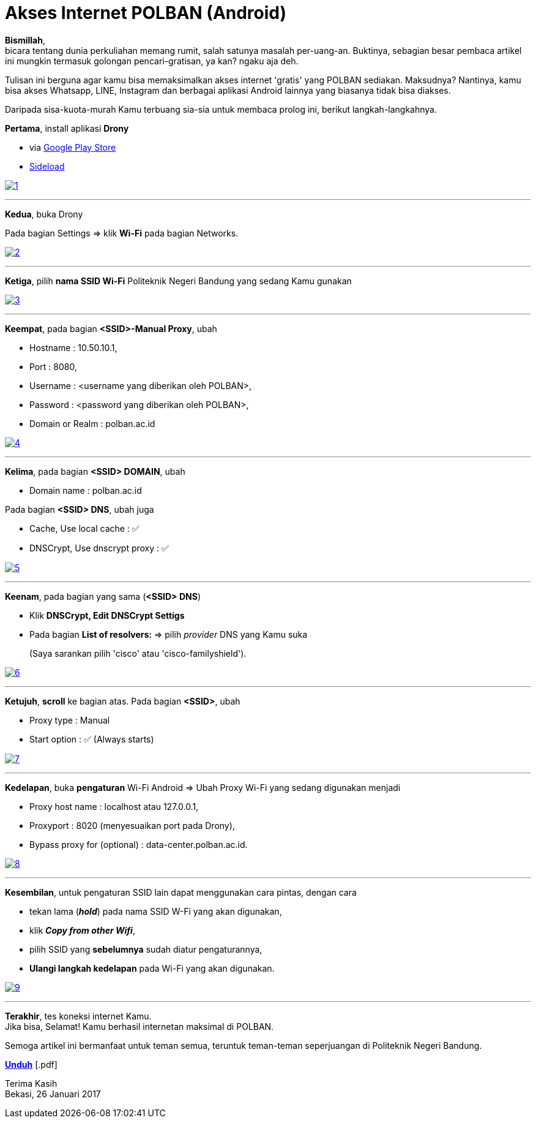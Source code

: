= Akses Internet POLBAN (Android)
:hp-tags: Tutorial, Internet, POLBAN, Android
:hp-image: /notula/images/2017/01/26/cover.png
:experimental:

*Bismillah*, +
bicara tentang dunia perkuliahan memang rumit, salah satunya masalah per-uang-an. Buktinya, sebagian besar pembaca artikel ini mungkin termasuk golongan pencari-gratisan, ya kan? ngaku aja deh.

{empty}
Tulisan ini berguna agar kamu bisa memaksimalkan akses internet 'gratis' yang POLBAN sediakan. Maksudnya? Nantinya, kamu bisa akses Whatsapp, LINE, Instagram dan berbagai aplikasi Android lainnya yang biasanya tidak bisa diakses. +

{empty}
Daripada sisa-kuota-murah Kamu terbuang sia-sia untuk membaca prolog ini, berikut langkah-langkahnya.

{empty}
*Pertama*, install aplikasi *Drony*

* via https://play.google.com/store/apps/details?id=org.sandroproxy.drony[Google Play Store]
* https://apps.evozi.com/apk-downloader/?id=org.sandroproxy.drony[Sideload]

++++
<a href ="/notula/images/2017/01/26/1.png">
<img src="/notula/images/2017/01/26/1.png#small" alt="1"/>
</a>
++++

{empty}

---
*Kedua*, buka Drony

Pada bagian Settings => klik *Wi-Fi* pada bagian Networks.

++++
<a href ="/notula/notula/images/2017/01/26/2.png">
<img src="/notula/notula/images/2017/01/26/2.png#small" alt="2"/>
</a>
++++

{empty}

---
*Ketiga*, pilih *nama SSID Wi-Fi* Politeknik Negeri Bandung yang sedang Kamu gunakan

++++
<a href ="/notula/images/2017/01/26/3.png">
<img src="/notula/images/2017/01/26/3.png#small" alt="3"/>
</a>
++++

{empty}

---
*Keempat*, pada bagian *<SSID>-Manual Proxy*, ubah

* Hostname			: 10.50.10.1,
* Port				: 8080,
* Username			: <username yang diberikan oleh POLBAN>,
* Password			: <password yang diberikan oleh POLBAN>,
* Domain or Realm   : polban.ac.id

++++
<a href ="/notula/images/2017/01/26/4.png">
<img src="/notula/images/2017/01/26/4.png#small" alt="4"/>
</a>
++++

{empty}

---
*Kelima*, pada bagian *<SSID> DOMAIN*, ubah

* Domain name       : polban.ac.id

Pada bagian *<SSID> DNS*, ubah juga

* Cache, Use local cache        : ✅
* DNSCrypt, Use dnscrypt proxy  : ✅

++++
<a href ="/notula/images/2017/01/26/5.png">
<img src="/notula/images/2017/01/26/5.png#small" alt="5"/>
</a>
++++

{empty}

---
*Keenam*, pada bagian yang sama (*<SSID> DNS*)

* Klik *DNSCrypt, Edit DNSCrypt Settigs*
* Pada bagian *List of resolvers:* => pilih _provider_ DNS yang Kamu suka
+
(Saya sarankan pilih 'cisco' atau 'cisco-familyshield').

++++
<a href ="/notula/images/2017/01/26/6.png">
<img src="/notula/images/2017/01/26/6.png#small" alt="6"/>
</a>
++++

{empty}

---
*Ketujuh*, *scroll* ke bagian atas. Pada bagian *<SSID>*, ubah

* Proxy type        : Manual
* Start option      : ✅ (Always starts)

++++
<a href ="/notula/images/2017/01/26/7.png">
<img src="/notula/images/2017/01/26/7.png#small" alt="7"/>
</a>
++++

{empty}

---
*Kedelapan*, buka *pengaturan* Wi-Fi Android => Ubah Proxy Wi-Fi yang sedang digunakan menjadi

* Proxy host name   : localhost atau 127.0.0.1,
* Proxyport         : 8020 (menyesuaikan port pada Drony),
* Bypass proxy for (optional)   : data-center.polban.ac.id.

++++
<a href ="/notula/images/2017/01/26/8.png">
<img src="/notula/images/2017/01/26/8.png#small" alt="8"/>
</a>
++++

{empty}

---
*Kesembilan*, untuk pengaturan SSID lain dapat menggunakan cara pintas, dengan cara

* tekan lama (*_hold_*) pada nama SSID W-Fi yang akan digunakan,
* klik *_Copy from other Wifi_*,
* pilih SSID yang *sebelumnya* sudah diatur pengaturannya,
* *Ulangi langkah kedelapan* pada Wi-Fi yang akan digunakan.

++++
<a href ="/notula/images/2017/01/26/9.png">
<img src="/notula/images/2017/01/26/9.png#small" alt="9"/>
</a>
++++

{empty}

---
*Terakhir*, tes koneksi internet Kamu. +
Jika bisa, Selamat! Kamu berhasil internetan maksimal di POLBAN.

{empty}
Semoga artikel ini bermanfaat untuk teman semua, teruntuk teman-teman seperjuangan di Politeknik Negeri Bandung.

btn:[https://onedrive.live.com/download?cid=64B2589FFB87B01B&resid=64B2589FFB87B01B%2111299&authkey=AOX-0c8b4BvKJlY[Unduh]] [.pdf]

{empty}
Terima Kasih +
Bekasi, 26 Januari 2017
